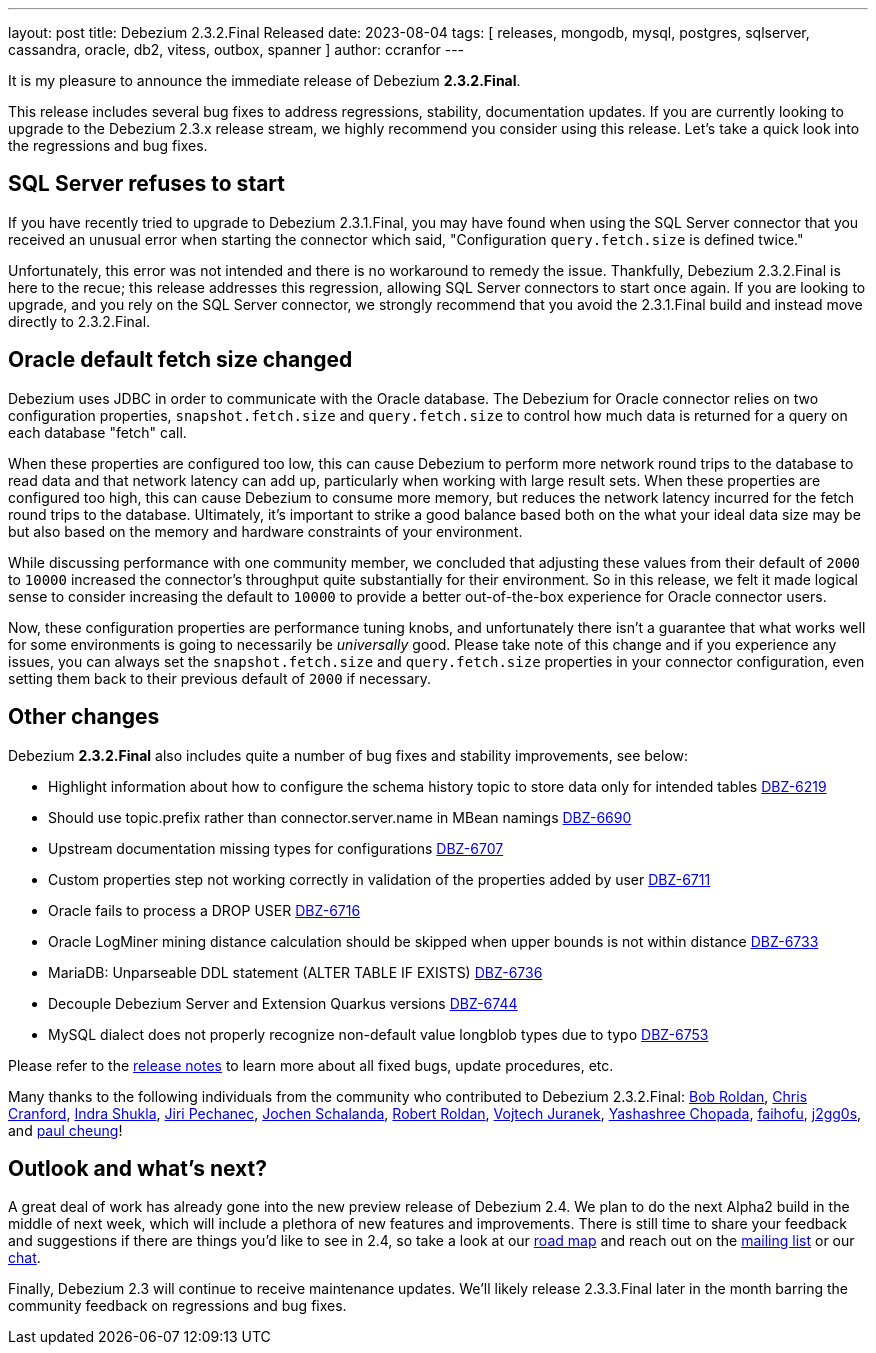 ---
layout: post
title:  Debezium 2.3.2.Final Released
date:   2023-08-04
tags: [ releases, mongodb, mysql, postgres, sqlserver, cassandra, oracle, db2, vitess, outbox, spanner ]
author: ccranfor
---

It is my pleasure to announce the immediate release of Debezium *2.3.2.Final*.

This release includes several bug fixes to address regressions, stability, documentation updates.
If you are currently looking to upgrade to the Debezium 2.3.x release  stream, we highly recommend you consider using this release.
Let's take  a quick look into the regressions and bug fixes.

+++<!-- more -->+++

== SQL Server refuses to start

If you have recently tried to upgrade to Debezium 2.3.1.Final, you may have found when using the SQL Server connector that you received an unusual error when starting the connector which said, "Configuration `query.fetch.size` is defined twice."

Unfortunately, this error was not intended and there is no workaround to remedy the issue.
Thankfully, Debezium 2.3.2.Final is here to the recue; this release addresses this regression, allowing SQL Server connectors to start once again.
If you are looking to upgrade, and you rely on the SQL Server connector, we strongly recommend that you avoid the 2.3.1.Final build and instead move directly to 2.3.2.Final.

== Oracle default fetch size changed

Debezium uses JDBC in order to communicate with the Oracle database.
The Debezium for Oracle connector relies on two configuration properties, `snapshot.fetch.size` and `query.fetch.size` to control how much data is returned for a query on each database "fetch" call.

When these properties are configured too low, this can cause Debezium to perform more network round trips to the database to read data and that network latency can add up, particularly when working with large result sets.
When these properties are configured too high, this can cause Debezium to consume more memory, but reduces the network latency incurred for the fetch round trips to the database.
Ultimately, it's important to strike a good balance based both on the what your ideal data size may be but also based on the memory and hardware constraints of your environment.

While discussing performance with one community member, we concluded that adjusting these values from their default of `2000` to `10000` increased the connector's throughput quite substantially for their environment.
So in this release, we felt it made logical sense to consider increasing the default to `10000` to provide a better out-of-the-box experience for Oracle connector users.

Now, these configuration properties are performance tuning knobs, and unfortunately there isn't a guarantee that what works well for some environments is going to necessarily be _universally_ good.
Please take note of this change and if you experience any issues, you can always set the `snapshot.fetch.size` and `query.fetch.size` properties in your connector configuration, even setting them back to their previous default of `2000` if necessary.


== Other changes

Debezium *2.3.2.Final* also includes quite a number of bug fixes and stability improvements, see below:

* Highlight information about how to configure the schema history topic to store data only for intended tables https://issues.redhat.com/browse/DBZ-6219[DBZ-6219]
* Should use topic.prefix rather than connector.server.name in MBean namings https://issues.redhat.com/browse/DBZ-6690[DBZ-6690]
* Upstream documentation missing types for configurations https://issues.redhat.com/browse/DBZ-6707[DBZ-6707]
* Custom properties step not working correctly in validation of the properties added by user https://issues.redhat.com/browse/DBZ-6711[DBZ-6711]
* Oracle fails to process a DROP USER https://issues.redhat.com/browse/DBZ-6716[DBZ-6716]
* Oracle LogMiner mining distance calculation should be skipped when upper bounds is not within distance https://issues.redhat.com/browse/DBZ-6733[DBZ-6733]
* MariaDB: Unparseable DDL statement (ALTER TABLE IF EXISTS) https://issues.redhat.com/browse/DBZ-6736[DBZ-6736]
* Decouple Debezium Server and Extension Quarkus versions https://issues.redhat.com/browse/DBZ-6744[DBZ-6744]
* MySQL dialect does not properly recognize non-default value longblob types due to typo https://issues.redhat.com/browse/DBZ-6753[DBZ-6753]

Please refer to the link:/releases/2.3/release-notes#release-2.3.2-final[release notes] to learn more about all fixed bugs, update procedures, etc.

Many thanks to the following individuals from the community who contributed to Debezium 2.3.2.Final:
https://github.com/roldanbob[Bob Roldan],
https://github.com/Naros[Chris Cranford],
https://github.com/indraraj[Indra Shukla],
https://github.com/jpechane[Jiri Pechanec],
https://github.com/joschi[Jochen Schalanda],
https://github.com/roldanbob[Robert Roldan],
https://github.com/vjuranek[Vojtech Juranek],
https://github.com/Ychopada[Yashashree Chopada],
https://github.com/faihofu[faihofu],
https://github.com/j2gg0s[j2gg0s], and
https://github.com/paul-cheung[paul cheung]!

== Outlook and what's next?

A great deal of work has already gone into the new preview release of Debezium 2.4.  We plan to do the next Alpha2 build in the middle of next week, which will include a plethora of new features and improvements.
There is still time to share your feedback and suggestions if there are things you'd like to see in 2.4, so take a look at our https://debezium.io/roadmap[road map] and reach out on the https://groups.google.com/g/debezium[mailing list] or our https://debezium.zulipchat.com/login/#narrow/stream/302529-users[chat].

Finally, Debezium 2.3 will continue to receive maintenance updates.
We'll likely release 2.3.3.Final later in the month barring the community feedback on regressions and bug fixes.


